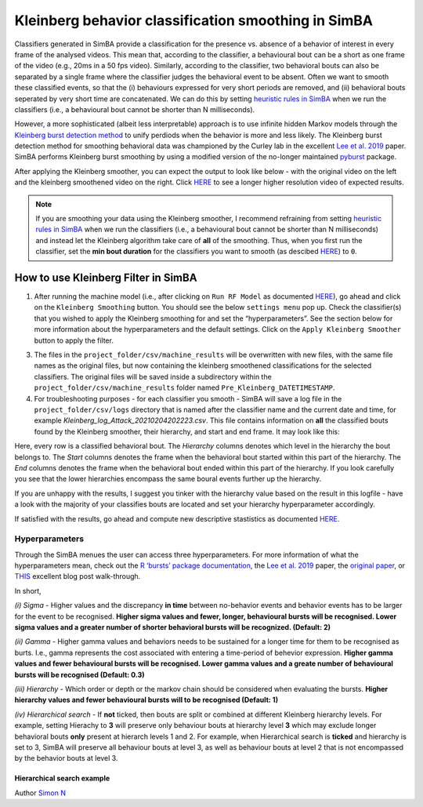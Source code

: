 Kleinberg behavior classification smoothing in SimBA
====================================================

.. image:: img/kleinberg/landing.png
  :width: 1000
  :align: center
  :alt: kleinberg landing

Classifiers generated in SimBA provide a classification for the presence
vs. absence of a behavior of interest in every frame of the analysed
videos. This mean that, according to the classifier, a behavioural bout
can be a short as one frame of the video (e.g., 20ms in a 50 fps video).
Similarly, according to the classifier, two behavioral bouts can also be
separated by a single frame where the classifier judges the behavioral
event to be absent. Often we want to smooth these classified events, so
that the (i) behaviours expressed for very short periods are removed,
and (ii) behavioral bouts seperated by very short time are concatenated.
We can do this by setting `heuristic rules in
SimBA <https://github.com/sgoldenlab/simba/blob/master/docs/Scenario2.md#part-3-run-the-classifier-on-new-data>`__
when we run the classifiers (i.e., a behavioural bout cannot be shorter
than N milliseconds).

However, a more sophisticated (albeit less interpretable) approach is to
use infinite hidden Markov models through the `Kleinberg burst detection
method <https://link.springer.com/article/10.1023/A:1024940629314>`__ to
unify perdiods when the behavior is more and less likely. The Kleinberg
burst detection method for smoothing behavioral data was championed by
the Curley lab in the excellent `Lee et
al. 2019 <https://journals.plos.org/plosone/article/comments?id=10.1371/journal.pone.0220596>`__
paper. SimBA performs Kleinberg burst smoothing by using a modified
version of the no-longer maintained
`pyburst <https://pypi.org/project/pybursts/>`__ package.

After applying the Kleinberg smoother, you can expect the output to look
like below - with the original video on the left and the kleinberg
smoothened video on the right. Click
`HERE <https://youtu.be/HRzQ64nupM0>`__ to see a longer higher
resolution video of expected results.

.. image:: img/kleinberg/kleinberg_example.gif
  :width: 1000
  :align: center
  :alt: kleinberg example

.. note::
   If you are smoothing your data using the Kleinberg smoother, I
   recommend refraining from setting `heuristic rules in
   SimBA <https://github.com/sgoldenlab/simba/blob/master/docs/Scenario2.md#part-3-run-the-classifier-on-new-data>`__
   when we run the classifiers (i.e., a behavioural bout cannot be
   shorter than N milliseconds) and instead let the Kleinberg algorithm
   take care of **all** of the smoothing. Thus, when you first run the
   classifier, set the **min bout duration** for the classifiers you
   want to smooth (as descibed
   `HERE <https://github.com/sgoldenlab/simba/blob/master/docs/Scenario1.md#critical-validation-step-before-running-machine-model-on-new-data>`__)
   to ``0``.

How to use Kleinberg Filter in SimBA
-----------------

1. After running the machine model (i.e., after clicking on
   ``Run RF Model`` as documented
   `HERE <https://github.com/sgoldenlab/simba/blob/master/docs/tutorial.md#step-8-run-machine-model>`__),
   go ahead and click on the ``Kleinberg Smoothing`` button. You should see the below ``settings menu`` pop up. Check the
   classifier(s) that you wished to apply the Kleinberg smoothing for
   and set the “hyperparameters”. See the section below for more
   information about the hyperparameters and the default settings. Click
   on the ``Apply Kleinberg Smoother`` button to apply the filter.

.. image:: img/kleinberg/kleinberg_popup.png
  :width: 800
  :align: center
  :alt: kleinberg popup

3. The files in the ``project_folder/csv/machine_results`` will be
   overwritten with new files, with the same file names as the original
   files, but now containing the kleinberg smoothened classifications
   for the selected classifiers. The original files will be saved inside
   a subdirectory within the ``project_folder/csv/machine_results``
   folder named ``Pre_Kleinberg_DATETIMESTAMP``.

4. For troubleshooting purposes - for each classifier you smooth - SimBA
   will save a log file in the ``project_folder/csv/logs`` directory
   that is named after the classifier name and the current date and
   time, for example *Kleinberg_log_Attack_20210204202223.csv*. This
   file contains information on **all** the classified bouts found by
   the Kleinberg smoother, their hierarchy, and start and end frame. It
   may look like this:

.. image:: img/kleinberg/kleinberg_output.png
  :width: 800
  :align: center
  :alt: kleinberg output

Here, every row is a classified behavioral bout. The *Hierarchy* columns
denotes which level in the hierarchy the bout belongs to. The *Start*
columns denotes the frame when the behavioral bout started within this
part of the hierarchy. The *End* columns denotes the frame when the
behavioral bout ended within this part of the hierarchy. If you look
carefully you see that the lower hierarchies encompass the same boural
events further up the hierarchy.

If you are unhappy with the results, I suggest you tinker with the
hierarchy value based on the result in this logfile - have a look with
the majority of your classifies bouts are located and set your hierarchy
hyperparameter accordingly.

If satisfied with the results, go ahead and compute new descriptive
stastistics as documented
`HERE <https://github.com/sgoldenlab/simba/blob/master/docs/tutorial.md#step-9-analyze-machine-results>`__.

Hyperparameters
~~~~~~~~~~~~~~~

Through the SimBA menues the user can access three hyperparameters. For
more information of what the hyperparameters mean, check out the `R
‘bursts’ package
documentation <https://cran.r-project.org/web/packages/bursts/bursts.pdf>`__,
the `Lee et
al. 2019 <https://journals.plos.org/plosone/article/comments?id=10.1371/journal.pone.0220596>`__
paper, the `original
paper <https://link.springer.com/article/10.1023/A:1024940629314>`__, or
`THIS <https://nikkimarinsek.com/blog/kleinberg-burst-detection-algorithm>`__
excellent blog post walk-through.

In short,

*(i) Sigma* - Higher values and the discrepancy **in time** between
no-behavior events and behavior events has to be larger for the event to
be recognised. **Higher sigma values and fewer, longer, behavioural
bursts will be recognised. Lower sigma values and a greater number of
shorter behavioral bursts will be recognized. (Default: 2)**

*(ii) Gamma* - Higher gamma values and behaviors needs to be sustained
for a longer time for them to be recognised as burts. I.e., gamma
represents the cost associated with entering a time-period of behevior
expression. **Higher gamma values and fewer behavioural bursts will be
recognised. Lower gamma values and a greate number of behavioural bursts
will be recognised (Default: 0.3)**

*(iii) Hierarchy* - Which order or depth or the markov chain should be
considered when evaluating the bursts. **Higher hierarchy values and
fewer behavioural bursts will to be recognised (Default: 1)**

*(iv) Hierarchical search* - If **not** ticked, then bouts are split or
combined at different Kleinberg hierarchy levels. For example, setting
Hierachy to **3** will preserve only behaviour bouts at hierarchy level
**3** which may exclude longer behavioral bouts **only** present at
hierarch levels 1 and 2. For example, when Hierarchical search is
**ticked** and hierarchy is set to 3, SimBA will preserve all behaviour
bouts at level 3, as well as behaviour bouts at level 2 that is not
encompassed by the behavior bouts at level 3.

Hierarchical search example
^^^^^^^^^^^^^^^^^^^^^^^^^^^

.. image:: img/kleinberg/kleinberg_hierarchy.png
  :width: 800
  :align: center
  :alt: kleinberg output

Author `Simon N <https://github.com/sronilsson>`__
